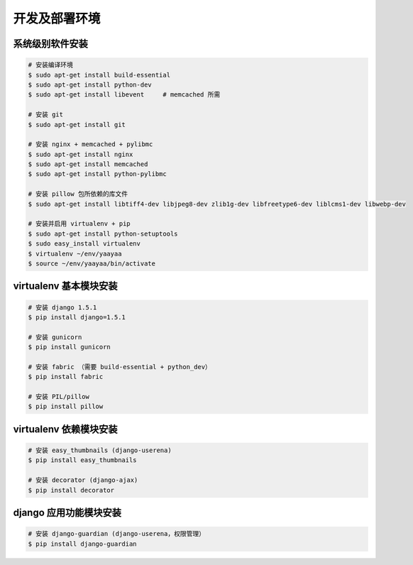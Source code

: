 开发及部署环境
************

系统级别软件安装
==============

.. code-block:: shell

    # 安装编译环境
    $ sudo apt-get install build-essential
    $ sudo apt-get install python-dev
    $ sudo apt-get install libevent     # memcached 所需

    # 安装 git
    $ sudo apt-get install git

    # 安装 nginx + memcached + pylibmc
    $ sudo apt-get install nginx
    $ sudo apt-get install memcached
    $ sudo apt-get install python-pylibmc

    # 安装 pillow 包所依赖的库文件
    $ sudo apt-get install libtiff4-dev libjpeg8-dev zlib1g-dev libfreetype6-dev liblcms1-dev libwebp-dev

    # 安装并启用 virtualenv + pip
    $ sudo apt-get install python-setuptools
    $ sudo easy_install virtualenv
    $ virtualenv ~/env/yaayaa
    $ source ~/env/yaayaa/bin/activate

virtualenv 基本模块安装
======================

.. code-block:: shell

    # 安装 django 1.5.1
    $ pip install django=1.5.1

    # 安装 gunicorn
    $ pip install gunicorn

    # 安装 fabric （需要 build-essential + python_dev）
    $ pip install fabric

    # 安装 PIL/pillow
    $ pip install pillow

virtualenv 依赖模块安装
=====================

.. code-block:: shell

    # 安装 easy_thumbnails (django-userena)
    $ pip install easy_thumbnails

    # 安装 decorator (django-ajax)
    $ pip install decorator

django 应用功能模块安装
=====================

.. code-block:: shell

    # 安装 django-guardian (django-userena，权限管理）
    $ pip install django-guardian



